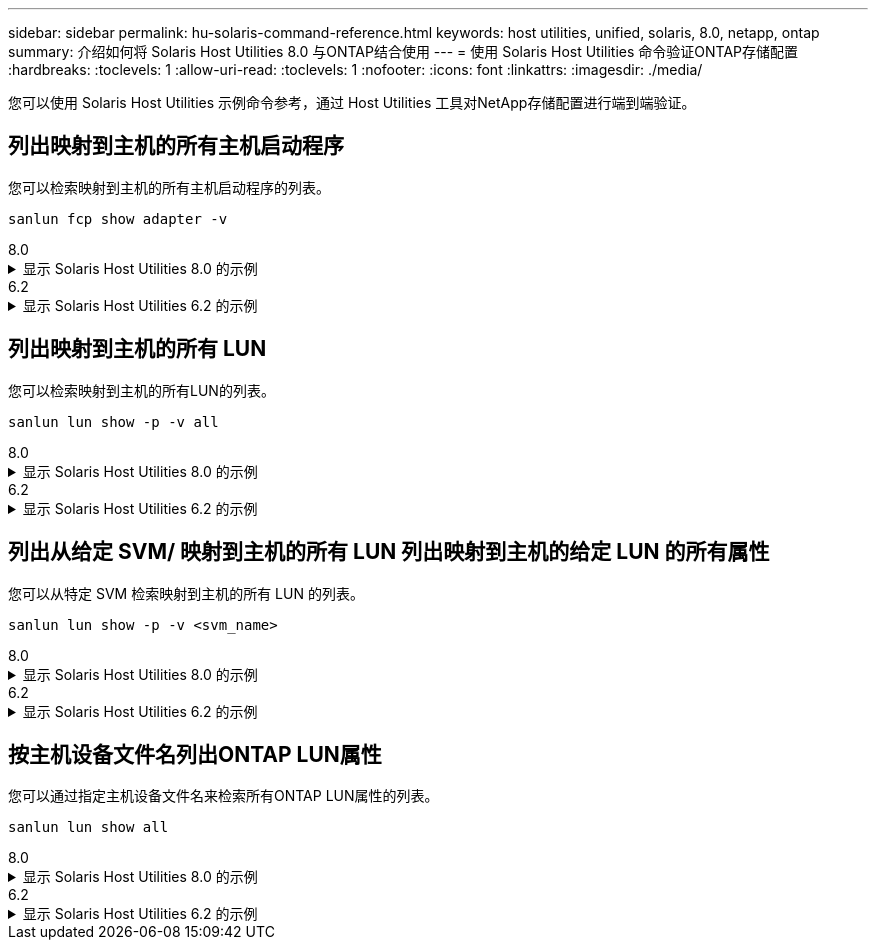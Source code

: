 ---
sidebar: sidebar 
permalink: hu-solaris-command-reference.html 
keywords: host utilities, unified, solaris, 8.0, netapp, ontap 
summary: 介绍如何将 Solaris Host Utilities 8.0 与ONTAP结合使用 
---
= 使用 Solaris Host Utilities 命令验证ONTAP存储配置
:hardbreaks:
:toclevels: 1
:allow-uri-read: 
:toclevels: 1
:nofooter: 
:icons: font
:linkattrs: 
:imagesdir: ./media/


[role="lead"]
您可以使用 Solaris Host Utilities 示例命令参考，通过 Host Utilities 工具对NetApp存储配置进行端到端验证。



== 列出映射到主机的所有主机启动程序

您可以检索映射到主机的所有主机启动程序的列表。

[source, cli]
----
sanlun fcp show adapter -v
----
[role="tabbed-block"]
====
.8.0
--
.显示 Solaris Host Utilities 8.0 的示例
[%collapsible]
=====
[listing]
----
adapter name:      qlc0
WWPN:              2100f4e9d40fe3e0
WWNN:              2000f4e9d40fe3e0
driver name:       qlc
model:             7023303
model description: 7101674, Sun Storage 16Gb FC PCIe Universal HBA, QLogic
serial number:     463916R+1912389772
hardware version:  Not Available
driver version:    230206-5.12
firmware version:  8.08.04
Number of ports:   1 of 2
port type:         Fabric
port state:        Operational
supported speed:   4 GBit/sec, 8 GBit/sec, 16 GBit/sec
negotiated speed:  16 GBit/sec
OS device name:    /dev/cfg/c4

adapter name:      qlc1
WWPN:              2100f4e9d40fe3e1
WWNN:              2000f4e9d40fe3e1
driver name:       qlc
model:             7023303
model description: 7101674, Sun Storage 16Gb FC PCIe Universal HBA, QLogic
serial number:     463916R+1912389772
hardware version:  Not Available
driver version:    230206-5.12
firmware version:  8.08.04
Number of ports:   2 of 2
port type:         Fabric
port state:        Operational
supported speed:   4 GBit/sec, 8 GBit/sec, 16 GBit/sec
negotiated speed:  16 GBit/sec
OS device name:    /dev/cfg/c5
----
=====
--
.6.2
--
.显示 Solaris Host Utilities 6.2 的示例
[%collapsible]
=====
[listing]
----
adapter name:      qlc3
WWPN:              21000024ff17a301
WWNN:              20000024ff17a301
driver name:       qlc
model:             7335902
model description: 7115462, Oracle Storage Dual-Port 32 Gb Fibre Channel PCIe HBA
serial number:     463916R+1720333838
hardware version:  Not Available
driver version:    210226-5.10
firmware version:  8.08.04
Number of ports:   1 of 2
port type:         Fabric
port state:        Operational
supported speed:   8 GBit/sec, 16 GBit/sec, 32 GBit/sec
negotiated speed:  32 GBit/sec
OS device name:    /dev/cfg/c7

adapter name:      qlc2
WWPN:              21000024ff17a300
WWNN:              20000024ff17a300
driver name:       qlc
model:             7335902
model description: 7115462, Oracle Storage Dual-Port 32 Gb Fibre Channel PCIe HBA
serial number:     463916R+1720333838
hardware version:  Not Available
driver version:    210226-5.10
firmware version:  8.08.04
Number of ports:   2 of 2
port type:         Fabric
port state:        Operational
supported speed:   8 GBit/sec, 16 GBit/sec, 32 GBit/sec
negotiated speed:  16 GBit/sec
OS device name:    /dev/cfg/c6
----
=====
--
====


== 列出映射到主机的所有 LUN

您可以检索映射到主机的所有LUN的列表。

[source, cli]
----
sanlun lun show -p -v all
----
[role="tabbed-block"]
====
.8.0
--
.显示 Solaris Host Utilities 8.0 的示例
[%collapsible]
=====
[listing]
----

ONTAP Path: sanboot_unix:/vol/test1/lun1
       LUN: 0
       LUN Size: 21g
       Host Device: /dev/rdsk/c0t600A098038314B314E5D574632365A51d0s2
       Mode: C
       Multipath Provider: Sun Microsystems
       Multipath Policy: Native

----
=====
--
.6.2
--
.显示 Solaris Host Utilities 6.2 的示例
[%collapsible]
=====
[listing]
----

                    ONTAP Path: data_vserver:/vol1/lun1
                           LUN: 1
                      LUN Size: 10g
                   Host Device: /dev/rdsk/c0t600A0980383044485A3F4E694E4F775Ad0s2
                          Mode: C
            Multipath Provider: Sun Microsystems
              Multipath Policy: Native

----
=====
--
====


== 列出从给定 SVM/ 映射到主机的所有 LUN 列出映射到主机的给定 LUN 的所有属性

您可以从特定 SVM 检索映射到主机的所有 LUN 的列表。

[source, cli]
----
sanlun lun show -p -v <svm_name>
----
[role="tabbed-block"]
====
.8.0
--
.显示 Solaris Host Utilities 8.0 的示例
[%collapsible]
=====
[listing]
----
ONTAP Path: sanboot_unix:/vol/test1/lun1
       LUN: 0
       LUN Size: 20g
       Host Device: /dev/rdsk/c0t600A098038314B314E5D574632365A51d0s2
       Mode: C
       Multipath Provider: Sun Microsystems
       Multipath Policy: Native
----
=====
--
.6.2
--
.显示 Solaris Host Utilities 6.2 的示例
[%collapsible]
=====
[listing]
----
ONTAP Path: sanboot_unix:/vol/sol_boot/sanboot_lun
                           LUN: 0
                      LUN Size: 180.0g

----
=====
--
====


== 按主机设备文件名列出ONTAP LUN属性

您可以通过指定主机设备文件名来检索所有ONTAP LUN属性的列表。

[source, cli]
----
sanlun lun show all
----
[role="tabbed-block"]
====
.8.0
--
.显示 Solaris Host Utilities 8.0 的示例
[%collapsible]
=====
[source, cli]
----
controller(7mode/E-Series)/                                         device
vserver(cDOT/FlashRay)       lun-pathname                           filename
---------------------------------------------------------------------------------------------------------------
sanboot_unix                /vol/test1/lun1                         /dev/rdsk/
c0t600A098038314B314E5D574632365A51d0s2

host adapter    protocol lun size   product
---------------------------------------------
qlc1            FCP      20g        cDOT
----
=====
--
.6.2
--
.显示 Solaris Host Utilities 6.2 的示例
[%collapsible]
=====
[listing]
----
controller(7mode/E-Series)/                                         device
vserver(cDOT/FlashRay)       lun-pathname                           filename
---------------------------------------------------------------------------------------------------------------
sanboot_unix                 /vol/sol_193_boot/chatsol_193_sanboot /dev/rdsk/c0t600A098038304437522B4E694E4A3043d0s2

host adapter    protocol lun size   product
---------------------------------------------
qlc3            FCP      180.0g     cDOT
----
=====
--
====